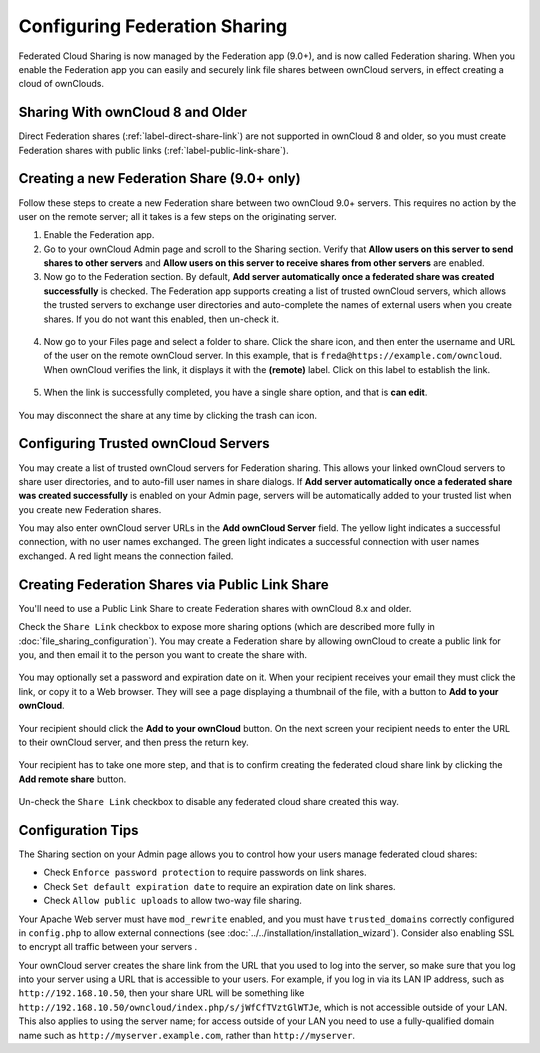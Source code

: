 ==============================
Configuring Federation Sharing
==============================

Federated Cloud Sharing is now managed by the Federation app (9.0+), and is 
now called Federation sharing. When you enable the Federation app you can 
easily and securely link file shares between ownCloud servers, in effect 
creating a cloud of ownClouds.

Sharing With ownCloud 8 and Older
---------------------------------

Direct Federation shares (:ref:`label-direct-share-link`) are not supported in 
ownCloud 8 and older, so you must create Federation shares with public links 
(:ref:`label-public-link-share`). 

.. _label-direct-share-link:   
   
Creating a new Federation Share (9.0+ only)
-------------------------------------------

Follow these steps to create a new Federation share between two ownCloud 9.0+ 
servers. This requires no action by the user on the remote server; all it takes 
is a few steps on the originating server.

1. Enable the Federation app.

2. Go to your ownCloud Admin page and scroll to the Sharing 
   section. Verify that **Allow users on this server to send shares to other 
   servers** and **Allow users on this server to receive shares from other 
   servers** are enabled. 

3. Now go to the Federation 
   section. By default, **Add server automatically once a federated share was 
   created successfully** is checked. The Federation app supports creating a 
   list of trusted ownCloud servers, which allows the trusted servers to 
   exchange user directories and auto-complete the names of external users when 
   you create shares. If you do not want this enabled, then un-check it.

.. figure:: images/federation-0.png
   
4. Now go to your Files page and select a folder to share. Click the share 
   icon, and then enter the username and URL of the user on the remote ownCloud 
   server. In this example, that is ``freda@https://example.com/owncloud``. 
   When ownCloud verifies the link, it displays it with the **(remote)** label. 
   Click on this label to establish the link.

.. figure:: images/federation-2.png

5. When the link is successfully completed, you have a single share option, 
   and that is **can edit**.

.. figure:: images/federation-3.png

You may disconnect the share at any time by clicking the trash can icon.

Configuring Trusted ownCloud Servers
------------------------------------

You may create a list of trusted ownCloud servers for Federation sharing. This 
allows your linked ownCloud servers to share user directories, and to auto-fill 
user names in share dialogs. If **Add server automatically once a federated 
share was created successfully** is enabled on your Admin page, servers will be 
automatically added to your trusted list when you create new Federation shares.

You may also enter ownCloud server URLs in the **Add ownCloud Server** field. 
The yellow light indicates a successful connection, with no user names 
exchanged. The green light indicates a successful connection with user names 
exchanged. A red light means the connection failed.

.. figure:: images/federation-1.png

.. _label-public-link-share:

Creating Federation Shares via Public Link Share
------------------------------------------------

You'll need to use a Public Link Share to create Federation shares with 
ownCloud 8.x and older.

Check the ``Share Link`` checkbox to expose more sharing options (which are 
described more fully in :doc:`file_sharing_configuration`). You may create a 
Federation share by allowing ownCloud to create a public link for you, and then 
email it to the person you want to create the share with.

.. figure:: images/create_public_share-6.png
   
You may optionally set a password and expiration date on it. When your recipient 
receives your email they must click the link, or copy it to a Web 
browser. They will see a page displaying a thumbnail of the file, with a button 
to **Add to your ownCloud**.

.. figure:: images/create_public_share-8.png

Your recipient should click the **Add to your ownCloud** button. On the next 
screen your recipient needs to enter the URL to their ownCloud 
server, and then press the return key.

.. figure:: images/create_public_share-9.png

Your recipient has to take one more step, and that is to confirm creating the 
federated cloud share link by clicking the **Add remote share** button.

.. figure:: images/create_public_share-10.png

Un-check the ``Share Link`` checkbox to disable any federated cloud share 
created this way.

Configuration Tips
------------------

The Sharing section on your Admin page allows you to control how your users 
manage federated cloud shares:

* Check ``Enforce password protection`` to require passwords on link shares.
* Check ``Set default expiration date`` to require an expiration date on link 
  shares.
* Check ``Allow public uploads`` to allow two-way file sharing.

Your Apache Web server must have ``mod_rewrite`` enabled, and you must have 
``trusted_domains`` correctly configured in ``config.php`` to allow external 
connections (see :doc:`../../installation/installation_wizard`). Consider also 
enabling SSL to encrypt all traffic between your servers .

Your ownCloud server creates the share link from the URL that you used to log 
into the server, so make sure that you log into your server using a URL that is 
accessible to your users. For example, if you log in via its LAN IP address, 
such as ``http://192.168.10.50``, then your share URL will be something like 
``http://192.168.10.50/owncloud/index.php/s/jWfCfTVztGlWTJe``, which is not 
accessible outside of your LAN. This also applies to using the server name; for 
access outside of your LAN you need to use a fully-qualified domain name such as 
``http://myserver.example.com``, rather than ``http://myserver``.
